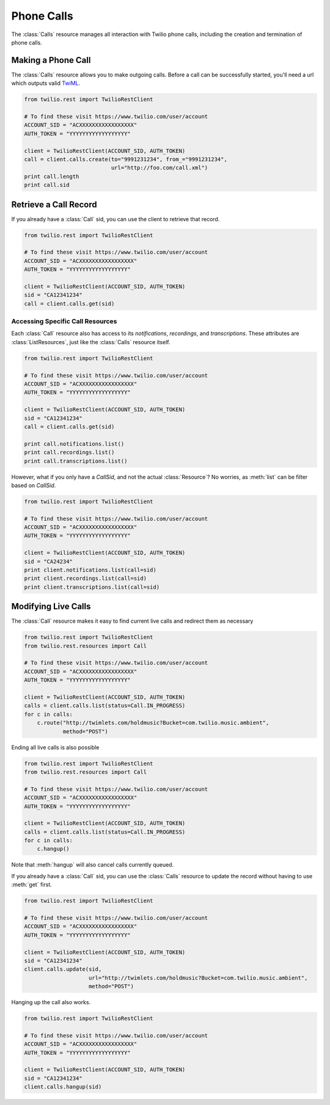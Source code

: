 .. module:: twilio.rest

=====================
Phone Calls
=====================

The :class:`Calls` resource manages all interaction with Twilio phone calls,
including the creation and termination of phone calls.

Making a Phone Call
-------------------

The :class:`Calls` resource allows you to make outgoing calls. Before a call
can be successfully started, you'll need a url which outputs valid `TwiML
<http://www.twilio.com/docs/api/twiml/>`_.

.. code-block:: python

    from twilio.rest import TwilioRestClient

    # To find these visit https://www.twilio.com/user/account
    ACCOUNT_SID = "ACXXXXXXXXXXXXXXXXX"
    AUTH_TOKEN = "YYYYYYYYYYYYYYYYYY"

    client = TwilioRestClient(ACCOUNT_SID, AUTH_TOKEN)
    call = client.calls.create(to="9991231234", from_="9991231234",
                               url="http://foo.com/call.xml")
    print call.length
    print call.sid

Retrieve a Call Record
-------------------------

If you already have a :class:`Call` sid, you can use the client to retrieve that record.

.. code-block:: python

    from twilio.rest import TwilioRestClient

    # To find these visit https://www.twilio.com/user/account
    ACCOUNT_SID = "ACXXXXXXXXXXXXXXXXX"
    AUTH_TOKEN = "YYYYYYYYYYYYYYYYYY"

    client = TwilioRestClient(ACCOUNT_SID, AUTH_TOKEN)
    sid = "CA12341234"
    call = client.calls.get(sid)

Accessing Specific Call Resources
>>>>>>>>>>>>>>>>>>>>>>>>>>>>>>>>>>

Each :class:`Call` resource also has access to its `notifications`, `recordings`, and `transcriptions`. These attributes are :class:`ListResources`, just like the :class:`Calls` resource itself.

.. code-block:: python

    from twilio.rest import TwilioRestClient

    # To find these visit https://www.twilio.com/user/account
    ACCOUNT_SID = "ACXXXXXXXXXXXXXXXXX"
    AUTH_TOKEN = "YYYYYYYYYYYYYYYYYY"

    client = TwilioRestClient(ACCOUNT_SID, AUTH_TOKEN)
    sid = "CA12341234"
    call = client.calls.get(sid)

    print call.notifications.list()
    print call.recordings.list()
    print call.transcriptions.list()

However, what if you only have a `CallSid`, and not the actual :class:`Resource`? No worries, as :meth:`list` can be filter based on `CallSid`.

.. code-block:: python

    from twilio.rest import TwilioRestClient

    # To find these visit https://www.twilio.com/user/account
    ACCOUNT_SID = "ACXXXXXXXXXXXXXXXXX"
    AUTH_TOKEN = "YYYYYYYYYYYYYYYYYY"

    client = TwilioRestClient(ACCOUNT_SID, AUTH_TOKEN)
    sid = "CA24234"
    print client.notifications.list(call=sid)
    print client.recordings.list(call=sid)
    print client.transcriptions.list(call=sid)


Modifying Live Calls
--------------------

The :class:`Call` resource makes it easy to find current live calls and redirect them as necessary

.. code-block:: python

    from twilio.rest import TwilioRestClient
    from twilio.rest.resources import Call

    # To find these visit https://www.twilio.com/user/account
    ACCOUNT_SID = "ACXXXXXXXXXXXXXXXXX"
    AUTH_TOKEN = "YYYYYYYYYYYYYYYYYY"

    client = TwilioRestClient(ACCOUNT_SID, AUTH_TOKEN)
    calls = client.calls.list(status=Call.IN_PROGRESS)
    for c in calls:
        c.route("http://twimlets.com/holdmusic?Bucket=com.twilio.music.ambient", 
                method="POST")

Ending all live calls is also possible

.. code-block:: python

    from twilio.rest import TwilioRestClient
    from twilio.rest.resources import Call

    # To find these visit https://www.twilio.com/user/account
    ACCOUNT_SID = "ACXXXXXXXXXXXXXXXXX"
    AUTH_TOKEN = "YYYYYYYYYYYYYYYYYY"

    client = TwilioRestClient(ACCOUNT_SID, AUTH_TOKEN)
    calls = client.calls.list(status=Call.IN_PROGRESS)
    for c in calls:
        c.hangup()

Note that :meth:`hangup` will also cancel calls currently queued.

If you already have a :class:`Call` sid, you can use the :class:`Calls`
resource to update the record without having to use :meth:`get` first.

.. code-block:: python

    from twilio.rest import TwilioRestClient

    # To find these visit https://www.twilio.com/user/account
    ACCOUNT_SID = "ACXXXXXXXXXXXXXXXXX"
    AUTH_TOKEN = "YYYYYYYYYYYYYYYYYY"

    client = TwilioRestClient(ACCOUNT_SID, AUTH_TOKEN)
    sid = "CA12341234"
    client.calls.update(sid, 
                        url="http://twimlets.com/holdmusic?Bucket=com.twilio.music.ambient", 
                        method="POST")

Hanging up the call also works.

.. code-block:: python

    from twilio.rest import TwilioRestClient

    # To find these visit https://www.twilio.com/user/account
    ACCOUNT_SID = "ACXXXXXXXXXXXXXXXXX"
    AUTH_TOKEN = "YYYYYYYYYYYYYYYYYY"

    client = TwilioRestClient(ACCOUNT_SID, AUTH_TOKEN)
    sid = "CA12341234"
    client.calls.hangup(sid)
